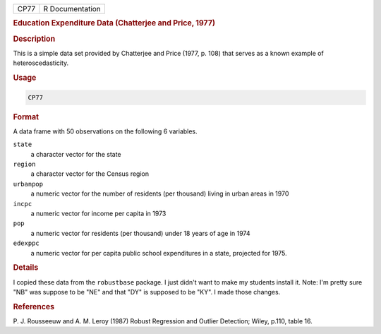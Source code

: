 .. container::

   ==== ===============
   CP77 R Documentation
   ==== ===============

   .. rubric:: Education Expenditure Data (Chatterjee and Price, 1977)
      :name: CP77

   .. rubric:: Description
      :name: description

   This is a simple data set provided by Chatterjee and Price (1977, p.
   108) that serves as a known example of heteroscedasticity.

   .. rubric:: Usage
      :name: usage

   .. code:: R

      CP77

   .. rubric:: Format
      :name: format

   A data frame with 50 observations on the following 6 variables.

   ``state``
      a character vector for the state

   ``region``
      a character vector for the Census region

   ``urbanpop``
      a numeric vector for the number of residents (per thousand) living
      in urban areas in 1970

   ``incpc``
      a numeric vector for income per capita in 1973

   ``pop``
      a numeric vector for residents (per thousand) under 18 years of
      age in 1974

   ``edexppc``
      a numeric vector for per capita public school expenditures in a
      state, projected for 1975.

   .. rubric:: Details
      :name: details

   I copied these data from the ``robustbase`` package. I just didn't
   want to make my students install it. Note: I'm pretty sure "NB" was
   suppose to be "NE" and that "DY" is supposed to be "KY". I made those
   changes.

   .. rubric:: References
      :name: references

   P. J. Rousseeuw and A. M. Leroy (1987) Robust Regression and Outlier
   Detection; Wiley, p.110, table 16.
